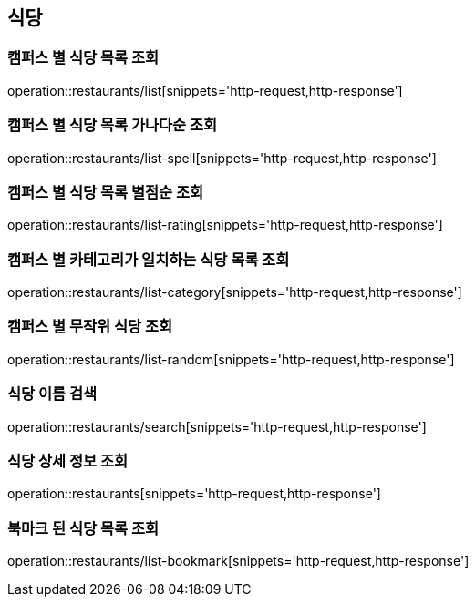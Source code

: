 [[Restaurant]]
== 식당

=== 캠퍼스 별 식당 목록 조회

operation::restaurants/list[snippets='http-request,http-response']

=== 캠퍼스 별 식당 목록 가나다순 조회

operation::restaurants/list-spell[snippets='http-request,http-response']

=== 캠퍼스 별 식당 목록 별점순 조회

operation::restaurants/list-rating[snippets='http-request,http-response']

=== 캠퍼스 별 카테고리가 일치하는 식당 목록 조회

operation::restaurants/list-category[snippets='http-request,http-response']

=== 캠퍼스 별 무작위 식당 조회

operation::restaurants/list-random[snippets='http-request,http-response']

=== 식당 이름 검색

operation::restaurants/search[snippets='http-request,http-response']

=== 식당 상세 정보 조회

operation::restaurants[snippets='http-request,http-response']

=== 북마크 된 식당 목록 조회

operation::restaurants/list-bookmark[snippets='http-request,http-response']

